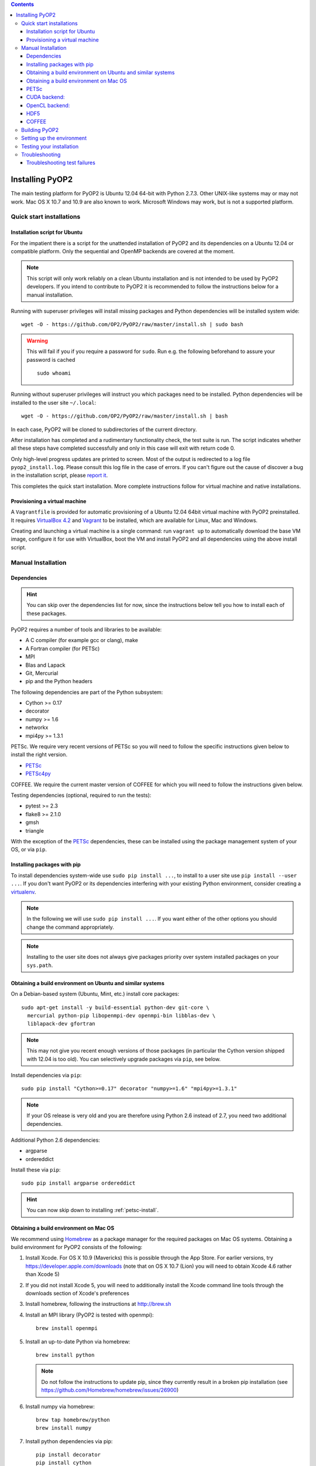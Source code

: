 .. image:: https://travis-ci.org/OP2/PyOP2.png?branch=master
  :target: https://travis-ci.org/OP2/PyOP2
  :alt: build status

.. contents::

Installing PyOP2
================

The main testing platform for PyOP2 is Ubuntu 12.04 64-bit with Python
2.7.3. Other UNIX-like systems may or may not work. Mac OS X 10.7 and
10.9 are also known to work. Microsoft Windows may work, but is not a
supported platform.

Quick start installations
-------------------------

Installation script for Ubuntu
~~~~~~~~~~~~~~~~~~~~~~~~~~~~~~

For the impatient there is a script for the unattended installation of
PyOP2 and its dependencies on a Ubuntu 12.04 or compatible platform.
Only the sequential and OpenMP backends are covered at the moment.

.. note::
  This script will only work reliably on a clean Ubuntu installation and is
  not intended to be used by PyOP2 developers. If you intend to contribute to
  PyOP2 it is recommended to follow the instructions below for a manual
  installation.

Running with superuser privileges will install missing packages and
Python dependencies will be installed system wide::

  wget -O - https://github.com/OP2/PyOP2/raw/master/install.sh | sudo bash

.. warning::
  This will fail if you if you require a password for ``sudo``. Run e.g. the
  following beforehand to assure your password is cached ::

      sudo whoami

Running without superuser privileges will instruct you which packages
need to be installed. Python dependencies will be installed to the user
site ``~/.local``::

  wget -O - https://github.com/OP2/PyOP2/raw/master/install.sh | bash

In each case, PyOP2 will be cloned to subdirectories of the current directory.

After installation has completed and a rudimentary functionality check,
the test suite is run. The script indicates whether all these steps have
completed successfully and only in this case will exit with return code
0.

Only high-level progress updates are printed to screen. Most of the
output is redirected to a log file ``pyop2_install.log``. Please consult
this log file in the case of errors. If you can't figure out the cause
of discover a bug in the installation script, please `report
it <https://github.com/OP2/PyOP2/issues>`__.

This completes the quick start installation. More complete
instructions follow for virtual machine and native installations.

Provisioning a virtual machine
~~~~~~~~~~~~~~~~~~~~~~~~~~~~~~

A ``Vagrantfile`` is provided for automatic provisioning of a Ubuntu
12.04 64bit virtual machine with PyOP2 preinstalled. It requires
`VirtualBox 4.2 <https://www.virtualbox.org/wiki/Linux_Downloads>`__ and
`Vagrant <http://www.vagrantup.com>`__ to be installed, which are
available for Linux, Mac and Windows.

Creating and launching a virtual machine is a single command: run
``vagrant up`` to automatically download the base VM image, configure it
for use with VirtualBox, boot the VM and install PyOP2 and all
dependencies using the above install script.


Manual Installation
-------------------

Dependencies
~~~~~~~~~~~~

.. hint::

   You can skip over the dependencies list for now, since the
   instructions below tell you how to install each of these packages.

PyOP2 requires a number of tools and libraries to be available:

* A C compiler (for example gcc or clang), make
* A Fortran compiler (for PETSc)
* MPI
* Blas and Lapack
* Git, Mercurial
* pip and the Python headers 

The following dependencies are part of the Python
subsystem:

* Cython >= 0.17 
* decorator 
* numpy >= 1.6 
* networkx
* mpi4py >= 1.3.1

PETSc. We require very recent versions of PETSc so you will need to follow the specific instructions given below to install the right version.

* PETSc_
* PETSc4py_

COFFEE. We require the current master version of COFFEE for which you will need to follow the instructions given below.

Testing dependencies (optional, required to run the tests):

* pytest >= 2.3
* flake8 >= 2.1.0
* gmsh
* triangle

With the exception of the PETSc_ dependencies, these can be installed
using the package management system of your OS, or via ``pip``.

Installing packages with pip
~~~~~~~~~~~~~~~~~~~~~~~~~~~~

To install dependencies system-wide use ``sudo pip install ...``, to
install to a user site use ``pip install --user ...``. If you don't want
PyOP2 or its dependencies interfering with your existing Python environment,
consider creating a `virtualenv <http://virtualenv.org/>`__.

.. note::

   In the following we will use ``sudo pip install ...``. If
   you want either of the other options you should change the command
   appropriately.

.. note::

   Installing to the user site does not always give packages
   priority over system installed packages on your ``sys.path``.


Obtaining a build environment on Ubuntu and similar systems
~~~~~~~~~~~~~~~~~~~~~~~~~~~~~~~~~~~~~~~~~~~~~~~~~~~~~~~~~~~

On a Debian-based system (Ubuntu, Mint, etc.) install core packages::

  sudo apt-get install -y build-essential python-dev git-core \
    mercurial python-pip libopenmpi-dev openmpi-bin libblas-dev \
    liblapack-dev gfortran

.. note::

   This may not give you recent enough versions of those packages
   (in particular the Cython version shipped with 12.04 is too old). You
   can selectively upgrade packages via ``pip``, see below.

Install dependencies via ``pip``::

  sudo pip install "Cython>=0.17" decorator "numpy>=1.6" "mpi4py>=1.3.1"

.. note::

   If your OS release is very old and you are therefore using
   Python 2.6 instead of 2.7, you need two additional dependencies.

Additional Python 2.6 dependencies: 

* argparse 
* ordereddict

Install these via ``pip``::

  sudo pip install argparse ordereddict

.. hint::
   
   You can now skip down to installing :ref:`petsc-install`.

.. _mac-install:

Obtaining a build environment on Mac OS
~~~~~~~~~~~~~~~~~~~~~~~~~~~~~~~~~~~~~~~

We recommend using `Homebrew <http://brew.sh>`__ as a package manager
for the required packages on Mac OS systems.  Obtaining a build
environment for PyOP2 consists of the following:

1. Install Xcode.  For OS X 10.9 (Mavericks) this is possible through
   the App Store.  For earlier versions, try
   https://developer.apple.com/downloads (note that on OS X 10.7
   (Lion) you will need to obtain Xcode 4.6 rather than Xcode 5)

2. If you did not install Xcode 5, you will need to additionally
   install the Xcode command line tools through the downloads section
   of Xcode's preferences

3. Install homebrew, following the instructions at http://brew.sh

4. Install an MPI library (PyOP2 is tested with openmpi)::

     brew install openmpi

5. Install an up-to-date Python via homebrew::

     brew install python

   .. note::

      Do not follow the instructions to update pip, since they
      currently result in a broken pip installation (see
      https://github.com/Homebrew/homebrew/issues/26900)

6. Install numpy via homebrew::

     brew tap homebrew/python
     brew install numpy

7. Install python dependencies via pip::

     pip install decorator
     pip install cython
     pip install mpi4py
     pip install pytest
     pip install flake8

.. hint::

   Your system is now ready to move on to installation of PETSc_ and
   petsc4py_ described below.  

.. note::

   On Mac OS we do not recommend using sudo when installing, as such
   when following instructions below to install with pip just remove
   the ``sudo`` portion of the command.

.. _petsc-install:

PETSc
~~~~~

PyOP2 uses petsc4py_, the Python bindings for the PETSc_ linear algebra
library and requires:

* an MPI implementation built with *shared libraries* 
* A suitable very recent PETSc_ master branch built with *shared libraries*

If you have a suitable PETSc_ installed on your system, ``PETSC_DIR``
and ``PETSC_ARCH`` need to be set for the petsc4py_ installer to find
it. 

.. note::

   There are no current OS PETSc packages which are new
   enough. Therefore, unless you really know you should be doing
   otherwise, always install PETSc_ using pip. The following
   instructions will install the firedrake branch of PETSc_ and
   petsc4py_. This is a recent version of the upstream master branch
   which has been verified to at least build correctly. You may also
   use the upstream next or master branch, but be aware that these are
   rapidly developing and tend to break regularly.

Then install PETSc_ via ``pip`` ::

  sudo PETSC_CONFIGURE_OPTIONS="--download-ctetgen --download-triangle --download-chaco" \
    pip install https://bitbucket.org/mapdes/petsc/get/firedrake.tar.bz2
  unset PETSC_DIR
  unset PETSC_ARCH

.. note::

   If you intend to run PyOP2's OpenMP backend, you should
   additionally pass the following options to the PETSc configure
   stage ::

     --with-threadcomm --with-openmp --with-pthreadclasses

If you built PETSc_ using ``pip``, ``PETSC_DIR`` and ``PETSC_ARCH``
should be left unset when building petsc4py_.

Install petsc4py_ via ``pip``::

  sudo pip install git+https://bitbucket.org/mapdes/petsc4py.git@firedrake#egg=petsc4py

If you have previously installed and older version of PETSc_ or petsc4py_,
``pip`` might tell you that the requirements are already satisfied when running
above commands. In that case, use ``pip install -U --no-deps`` to upgrade
(``--no-deps`` prevents also recursively upgrading any dependencies).

.. hint::

   If you only intend to run PyOP2 on CPUs (not GPUs) you can now skip
   straight to :ref:`pyop2-install`, otherwise read on for additional
   dependencies.

.. _cuda-installation:

CUDA backend:
~~~~~~~~~~~~~

Dependencies: 

* boost-python 
* Cusp 0.3.1 
* codepy >= 2013.1 
* Jinja2 
* mako 
* pycparser >= 2.10
* pycuda >= 2013.1

The `cusp library <http://cusplibrary.github.io>`__ version 0.3.1
headers need to be in your (CUDA) include path.

**Note:** Using the trunk version of Cusp will *not* work, since
revision f525d61 introduces a change that break backwards compatibility
with CUDA 4.x.

Install dependencies via the package manager (Debian based systems)::

  sudo apt-get install libboost-python-dev python-jinja2 python-mako python-pycuda

**Note:** The version of pycparser available in the package repositories
is too old, you will need to install it via ``pip``, see below.

Install dependencies via ``pip``::

  sudo pip install codepy Jinja2 mako pycparser>=2.10

If a pycuda package is not available, it will be necessary to install it
manually. Make sure ``nvcc`` is in your ``$PATH`` and ``libcuda.so`` in
your ``$LIBRARY_PATH`` if in a non-standard location::

  export CUDA_ROOT=/usr/local/cuda # change as appropriate 
  git clone https://github.com/inducer/pycuda.git 
  cd pycuda 
  git submodule init 
  git submodule update 
  # libcuda.so is in a non-standard location on Ubuntu systems 
  ./configure.py --no-use-shipped-boost \
  --cudadrv-lib-dir="/usr/lib/nvidia-current,${CUDA_ROOT}/lib,${CUDA_ROOT}/lib64" 
  python setup.py build 
  sudo python setup.py install 
  sudo cp siteconf.py /etc/aksetup-defaults.py

.. _opencl-installation:

OpenCL backend:
~~~~~~~~~~~~~~~

Dependencies: 

* Jinja2 
* mako 
* pycparser >= 2.10
* pyopencl >= 2012.1

pyopencl requires the OpenCL header ``CL/cl.h`` in a standard include
path. On a Debian system, install it via the package manager::

  sudo apt-get install opencl-headers

If you want to use OpenCL headers and/or libraries from a non-standard
location you need to configure pyopencl manually::

  export OPENCL_ROOT=/usr/local/opencl # change as appropriate 
  git clone https://github.com/inducer/pyopencl.git 
  cd pyopencl 
  git submodule init 
  git submodule update 
  ./configure.py --no-use-shipped-boost \
  --cl-inc-dir=${OPENCL_ROOT}/include --cl-lib-dir=${OPENCL_ROOT}/lib 
  python setup.py build 
  sudo python setup.py install

Otherwise, install dependencies via ``pip``::

  sudo pip install Jinja2 mako pyopencl>=2012.1 pycparser>=2.10

Installing the Intel OpenCL toolkit (64bit systems only)::

  cd /tmp 
  # install alien to convert the rpm to a deb package 
  sudo apt-get install alien 
  fakeroot wget http://registrationcenter.intel.com/irc_nas/2563/intel_sdk_for_ocl_applications_2012_x64.tgz
  tar xzf intel_sdk_for_ocl_applications_2012_x64.tgz 
  fakeroot alien *.rpm 
  sudo dpkg -i --force-overwrite *.deb

The ``--force-overwrite`` option is necessary in order to resolve
conflicts with the opencl-headers package (if installed).

Installing the `AMD OpenCL
toolkit <http://developer.amd.com/tools/heterogeneous-computing/amd-accelerated-parallel-processing-app-sdk/>`__
(32bit and 64bit systems)::

  wget http://developer.amd.com/wordpress/media/2012/11/AMD-APP-SDK-v2.8-lnx64.tgz 
  # on a 32bit system, instead 
  wget http://developer.amd.com/wordpress/media/2012/11/AMD-APP-SDK-v2.8-lnx32.tgz 
  tar xzf AMD-APP-SDK-v2.8-lnx*.tgz 
  # Install to /usr/local instead of /opt 
  sed -ie 's:/opt:/usr/local:g' default-install_lnx*.pl
  sudo ./Install-AMD-APP.sh

HDF5
~~~~

PyOP2 allows initializing data structures using data stored in HDF5
files. To use this feature you need the optional dependency
`h5py <http://h5py.org>`__.

On a Debian-based system, run::

  sudo apt-get install libhdf5-mpi-dev python-h5py

Alternatively, if the HDF5 library is available, ``sudo pip install h5py``.

.. _coffee-install:

COFFEE
~~~~~~

Clone the COFFEE repository::

  git clone git@github.com:FabioLuporini/COFFEE.git

COFFEE uses `networkx <https://networkx.github.io/>`__, which can be installed via::

  sudo pip install networkx

COFFEE can be installed via::

  sudo python setup.py install

.. _pyop2-install:

Building PyOP2
--------------

Clone the PyOP2 repository::

  git clone git://github.com/OP2/PyOP2.git
 
PyOP2 uses `Cython <http://cython.org>`__ extension modules, which need to be built
in-place when using PyOP2 from the source tree::

  python setup.py build_ext --inplace

When running PyOP2 from the source tree, make sure it is on your
``$PYTHONPATH``::

  export PYTHONPATH=/path/to/PyOP2:$PYTHONPATH

When installing PyOP2 via ``python setup.py install`` the extension
modules will be built automatically and amending ``$PYTHONPATH`` is not
necessary.

Setting up the environment
--------------------------

To make sure PyOP2 finds all its dependencies, create a file ``.env``
e.g. in your PyOP2 root directory and source it via ``. .env`` when
using PyOP2. Use the template below, adjusting paths and removing
definitions as necessary::

  #PETSc installation, not necessary when PETSc was installed via pip
  export PETSC_DIR=/path/to/petsc 
  export PETSC_ARCH=linux-gnu-c-opt

  #Add PyOP2 to PYTHONPATH
  export PYTHONPATH=/path/to/PyOP2:$PYTHONPATH

Alternatively, package the configuration in an `environment
module <http://modules.sourceforge.net/>`__.

Testing your installation
-------------------------

PyOP2 unit tests use `pytest <http://pytest.org>`__ >= 2.3. Install via package
manager::

  sudo apt-get install python-pytest

or pip::

  sudo pip install "pytest>=2.3"

The code linting test uses `flake8 <http://flake8.readthedocs.org>`__.
Install via pip::

  sudo pip install "flake8>=2.1.0"

If you install *pytest* and *flake8* using ``pip --user``, you should
include the binary folder of your local site in your path by adding the
following to ``~/.bashrc`` or ``.env``::

  # Add pytest binaries to the path
  export PATH=${PATH}:${HOME}/.local/bin

If all tests in our test suite pass, you should be good to go::

  make test

This will run code linting and unit tests, attempting to run for all backends
and skipping those for not available backends.

Troubleshooting
---------------

Start by verifying that PyOP2 picks up the "correct" dependencies, in
particular if you have several versions of a Python package installed in
different places on the system.

Run ``pydoc <module>`` to find out where a module/package is loaded
from. To print the module search path, run::

 python -c 'from pprint import pprint; import sys; pprint(sys.path)'

Troubleshooting test failures
~~~~~~~~~~~~~~~~~~~~~~~~~~~~~

Run the tests as follows, to abort after the first failed test:

Start with the unit tests with the sequential backend ::

  py.test test/unit -vsx --tb=short --backend=sequential

With all the sequential tests passing, move on to the next backend in the same
manner as required.

.. _PPA: https://launchpad.net/~amcg/+archive/petsc3.4/
.. _PETSc: http://www.mcs.anl.gov/petsc/
.. _petsc4py: http://pythonhosted.org/petsc4py/
.. _Instant: https://bitbucket.org/fenics-project/instant
